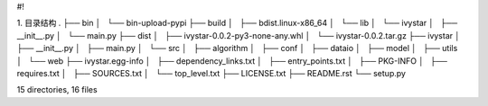 #!

1. 目录结构
.
├── bin
│   └── bin-upload-pypi
├── build
│   ├── bdist.linux-x86_64
│   └── lib
│       └── ivystar
│           ├── __init__.py
│           └── main.py
├── dist
│   ├── ivystar-0.0.2-py3-none-any.whl
│   └── ivystar-0.0.2.tar.gz
├── ivystar
│   ├── __init__.py
│   ├── main.py
│   └── src
│       ├── algorithm
│       ├── conf
│       ├── dataio
│       ├── model
│       ├── utils
│       └── web
├── ivystar.egg-info
│   ├── dependency_links.txt
│   ├── entry_points.txt
│   ├── PKG-INFO
│   ├── requires.txt
│   ├── SOURCES.txt
│   └── top_level.txt
├── LICENSE.txt
├── README.rst
└── setup.py

15 directories, 16 files
